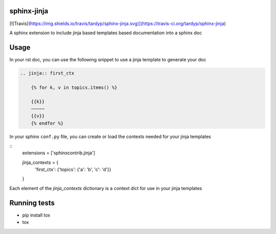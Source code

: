 sphinx-jinja
============
[![Travis](https://img.shields.io/travis/tardyp/sphinx-jinja.svg)](https://travis-ci.org/tardyp/sphinx-jinja)

A sphinx extension to include jinja based templates based documentation into a sphinx doc

Usage
=====

In your rst doc, you can use the following snippet to use a jinja template to generate your doc

.. code:: rst

    .. jinja:: first_ctx

        {% for k, v in topics.items() %}

        {{k}}
        ~~~~~
        {{v}}
        {% endfor %}

In your sphinx ``conf.py`` file, you can create or load the contexts needed for your jinja templates

::
    extensions = ['sphinxcontrib.jinja']

    jinja_contexts = {
        'first_ctx': {'topics': {'a': 'b', 'c': 'd'}}
    }


Each element of the `jinja_contexts` dictionary is a context dict for use in your jinja templates

Running tests
=============

* pip install tox
* tox

